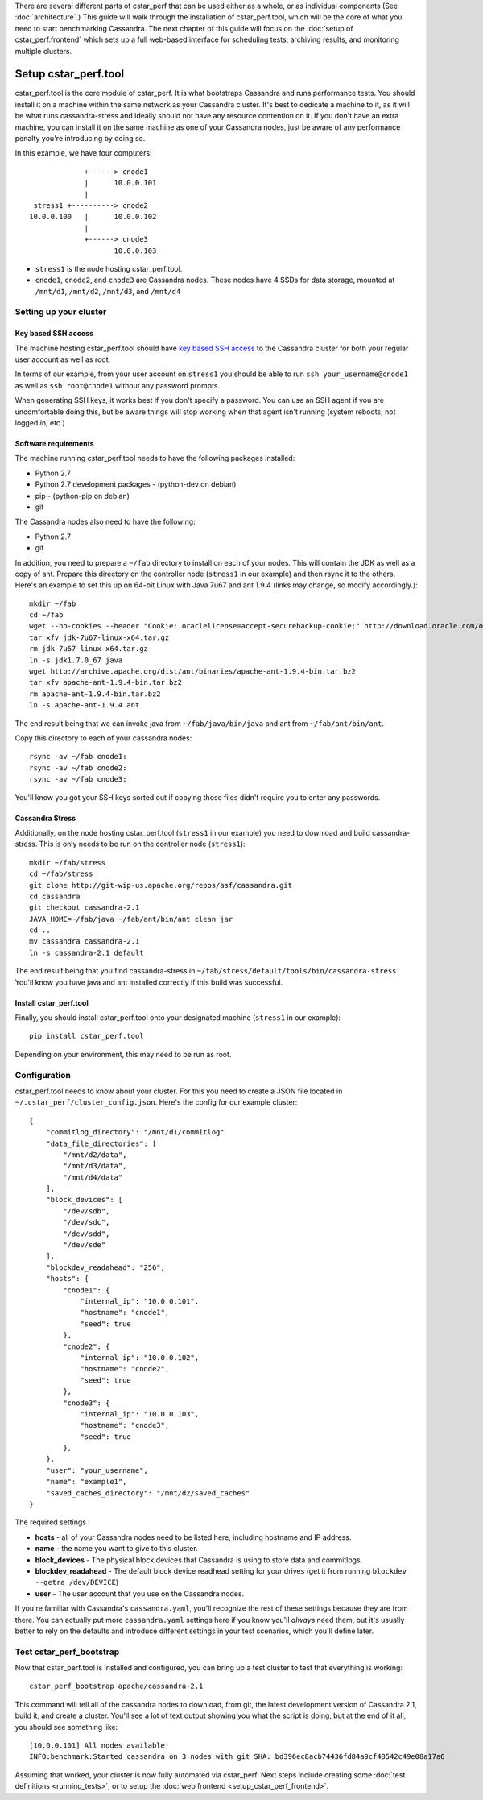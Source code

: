 There are several different parts of cstar_perf that can be used
either as a whole, or as individual components (See
:doc:`architecture`.) This guide will walk through the installation of
cstar_perf.tool, which will be the core of what you need to start
benchmarking Cassandra. The next chapter of this guide will focus on
the :doc:`setup of cstar_perf.frontend` which sets up a full web-based
interface for scheduling tests, archiving results, and monitoring
multiple clusters.

*********************
Setup cstar_perf.tool
*********************

cstar_perf.tool is the core module of cstar_perf. It is what
bootstraps Cassandra and runs performance tests. You should install it
on a machine within the same network as your Cassandra cluster. It's
best to dedicate a machine to it, as it will be what runs
cassandra-stress and ideally should not have any resource contention
on it. If you don't have an extra machine, you can install it on the
same machine as one of your Cassandra nodes, just be aware of any
performance penalty you're introducing by doing so.

In this example, we have four computers::


                 +------> cnode1  
                 |      10.0.0.101
                 |                
     stress1 +----------> cnode2  
    10.0.0.100   |      10.0.0.102
                 |                
                 +------> cnode3  
                        10.0.0.103          


* ``stress1`` is the node hosting cstar_perf.tool.

* ``cnode1``, ``cnode2``, and ``cnode3`` are Cassandra nodes. These nodes have 4 SSDs for data storage, mounted at ``/mnt/d1``, ``/mnt/d2``, ``/mnt/d3``, and ``/mnt/d4`` 

Setting up your cluster
-----------------------

Key based SSH access
^^^^^^^^^^^^^^^^^^^^
 
The machine hosting cstar_perf.tool should have `key based SSH
access`_ to the Cassandra cluster for both your regular user account
as well as root.

.. _key based SSH access: http://www.debian-administration.org/article/152/Password-less_logins_with_OpenSSH

In terms of our example, from your user account on ``stress1`` you
should be able to run ``ssh your_username@cnode1`` as well as ``ssh
root@cnode1`` without any password prompts.

When generating SSH keys, it works best if you don't specify a
password. You can use an SSH agent if you are uncomfortable doing
this, but be aware things will stop working when that agent isn't
running (system reboots, not logged in, etc.)

Software requirements
^^^^^^^^^^^^^^^^^^^^^

The machine running cstar_perf.tool needs to have the following
packages installed:

* Python 2.7
* Python 2.7 development packages - (python-dev on debian)
* pip - (python-pip on debian)
* git

The Cassandra nodes also need to have the following:

* Python 2.7
* git

In addition, you need to prepare a ``~/fab`` directory to install on
each of your nodes. This will contain the JDK as well as a copy of
ant. Prepare this directory on the controller node (``stress1`` in our
example) and then rsync it to the others. Here's an example to set
this up on 64-bit Linux with Java 7u67 and ant 1.9.4 (links may
change, so modify accordingly.)::

    mkdir ~/fab
    cd ~/fab
    wget --no-cookies --header "Cookie: oraclelicense=accept-securebackup-cookie;" http://download.oracle.com/otn-pub/java/jdk/7u67-b01/jdk-7u67-linux-x64.tar.gz
    tar xfv jdk-7u67-linux-x64.tar.gz
    rm jdk-7u67-linux-x64.tar.gz
    ln -s jdk1.7.0_67 java
    wget http://archive.apache.org/dist/ant/binaries/apache-ant-1.9.4-bin.tar.bz2
    tar xfv apache-ant-1.9.4-bin.tar.bz2
    rm apache-ant-1.9.4-bin.tar.bz2
    ln -s apache-ant-1.9.4 ant
    
The end result being that we can invoke java from
``~/fab/java/bin/java`` and ant from ``~/fab/ant/bin/ant``.

Copy this directory to each of your cassandra nodes::

    rsync -av ~/fab cnode1:
    rsync -av ~/fab cnode2:
    rsync -av ~/fab cnode3:

You'll know you got your SSH keys sorted out if copying those files
didn't require you to enter any passwords.


Cassandra Stress
^^^^^^^^^^^^^^^^

Additionally, on the node hosting cstar_perf.tool (``stress1`` in our
example) you need to download and build cassandra-stress. This is only
needs to be run on the controller node (``stress1``)::

    mkdir ~/fab/stress
    cd ~/fab/stress
    git clone http://git-wip-us.apache.org/repos/asf/cassandra.git
    cd cassandra
    git checkout cassandra-2.1
    JAVA_HOME=~/fab/java ~/fab/ant/bin/ant clean jar
    cd ..
    mv cassandra cassandra-2.1
    ln -s cassandra-2.1 default

The end result being that you find cassandra-stress in
``~/fab/stress/default/tools/bin/cassandra-stress``. You'll know you
have java and ant installed correctly if this build was successful.

Install cstar_perf.tool
^^^^^^^^^^^^^^^^^^^^^^^

Finally, you should install cstar_perf.tool onto your designated
machine (``stress1`` in our example)::

    pip install cstar_perf.tool

Depending on your environment, this may need to be run as root.

Configuration
-------------

cstar_perf.tool needs to know about your cluster. For this you need to
create a JSON file located in ``~/.cstar_perf/cluster_config.json``.
Here's the config for our example cluster::

    {
        "commitlog_directory": "/mnt/d1/commitlog"
        "data_file_directories": [
            "/mnt/d2/data",
            "/mnt/d3/data",
            "/mnt/d4/data"
        ], 
        "block_devices": [
            "/dev/sdb",
            "/dev/sdc",
            "/dev/sdd",
            "/dev/sde"
        ], 
        "blockdev_readahead": "256", 
        "hosts": {
            "cnode1": {
                "internal_ip": "10.0.0.101",
                "hostname": "cnode1", 
                "seed": true
            },
            "cnode2": {
                "internal_ip": "10.0.0.102",
                "hostname": "cnode2", 
                "seed": true
            },
            "cnode3": {
                "internal_ip": "10.0.0.103",
                "hostname": "cnode3", 
                "seed": true
            },
        }, 
        "user": "your_username",
        "name": "example1", 
        "saved_caches_directory": "/mnt/d2/saved_caches"
    }

The required settings :

* **hosts** - all of your Cassandra nodes need to be listed here, including hostname and IP address.
* **name** - the name you want to give to this cluster.
* **block_devices** - The physical block devices that Cassandra is using to store data and commitlogs.
* **blockdev_readahead** - The default block device readhead setting for your drives (get it from running ``blockdev --getra /dev/DEVICE``)
* **user** - The user account that you use on the Cassandra nodes.

If you're familiar with Cassandra's ``cassandra.yaml``, you'll
recognize the rest of these settings because they are from there. You
can actually put more ``cassandra.yaml`` settings here if you know
you'll *always* need them, but it's usually better to rely on the
defaults and introduce different settings in your test scenarios,
which you'll define later.

Test cstar_perf_bootstrap
-------------------------

Now that cstar_perf.tool is installed and configured, you can bring up
a test cluster to test that everything is working::

    cstar_perf_bootstrap apache/cassandra-2.1

This command will tell all of the cassandra nodes to download, from
git, the latest development version of Cassandra 2.1, build it, and
create a cluster. You'll see a lot of text output showing you what the
script is doing, but at the end of it all, you should see something
like::

    [10.0.0.101] All nodes available!
    INFO:benchmark:Started cassandra on 3 nodes with git SHA: bd396ec8acb74436fd84a9cf48542c49e08a17a6

Assuming that worked, your cluster is now fully automated via
cstar_perf. Next steps include creating some :doc:`test definitions
<running_tests>`, or to setup the :doc:`web frontend
<setup_cstar_perf_frontend>`.
